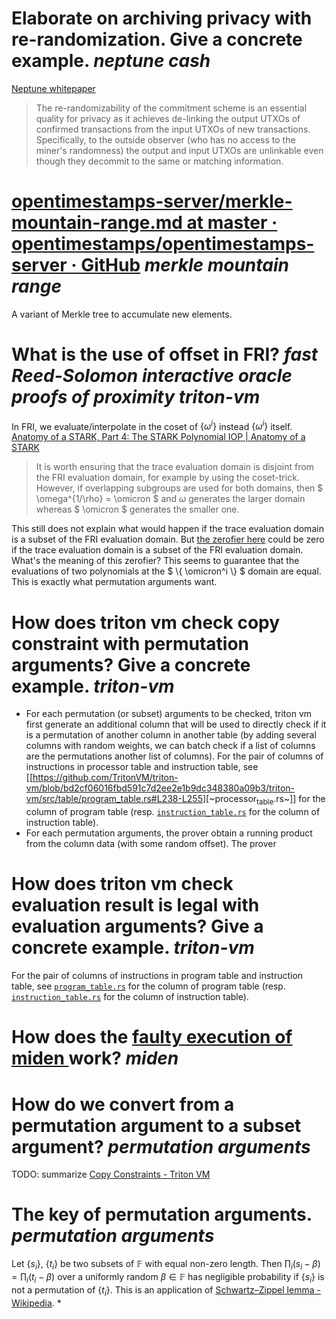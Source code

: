 * Elaborate on archiving privacy with re-randomization. Give a concrete example. [[neptune cash]]
[[https://neptune.cash/whitepaper/][Neptune whitepaper]]
#+BEGIN_QUOTE
The re-randomizability of the commitment scheme is an essential 
quality for privacy as it achieves de-linking the output UTXOs of 
confirmed transactions from the input UTXOs of new transactions. 
Specifically, to the outside observer (who has no access to the miner's 
randomness) the output and input UTXOs are unlinkable even though they 
decommit to the same or matching information.
#+END_QUOTE
* [[https://github.com/opentimestamps/opentimestamps-server/blob/master/doc/merkle-mountain-range.md][opentimestamps-server/merkle-mountain-range.md at master · opentimestamps/opentimestamps-server · GitHub]] [[merkle mountain range]]
A variant of Merkle tree to accumulate new elements.
* What is the use of offset in FRI? [[fast Reed-Solomon interactive oracle proofs of proximity]] [[triton-vm]] 
In FRI, we evaluate/interpolate in the coset of \( \{\omega^i\} \) instead \( \{\omega^i\} \) itself.
[[https://aszepieniec.github.io/stark-anatomy/stark#fnref:1][Anatomy of a STARK, Part 4: The STARK Polynomial IOP | Anatomy of a STARK]]
#+BEGIN_QUOTE
It is worth ensuring that the trace evaluation domain is disjoint from 
the FRI evaluation domain, for example by using the coset-trick. 
However, if overlapping subgroups are used for both domains, then \( \omega^{1/\rho} = \omicron \) and \( \omega \) generates the larger domain whereas \( \omicron \) generates the smaller one.
#+END_QUOTE
This still does not explain what would happen if the trace evaluation domain is a subset of the FRI evaluation domain. But [[https://github.com/TritonVM/triton-vm/blob/bd2cf06016fbd591c7d2ee2e1b9dc348380a09b3/triton-vm/src/cross_table_arguments.rs#L44-L65][the zerofier here]] could be zero if the trace evaluation domain is a subset of the FRI evaluation domain. What's the meaning of this zerofier? This seems to guarantee that the evaluations of two polynomials at the \( \{ \omicron^i \} \) domain are equal. This is exactly what permutation arguments want.
* How does triton vm check copy constraint with permutation arguments? Give a concrete example. [[triton-vm]]
+ For each permutation (or subset) arguments to be checked, triton vm first generate an additional column that will be used to directly check if it is a permutation of another column in another table (by adding several columns with random weights, we can batch check if a list of columns are the permutations another list of columns). For the pair of columns of instructions in processor table and instruction table, see [[[[https://github.com/TritonVM/triton-vm/blob/bd2cf06016fbd591c7d2ee2e1b9dc348380a09b3/triton-vm/src/table/processor_table.rs#L142-L127][https://github.com/TritonVM/triton-vm/blob/bd2cf06016fbd591c7d2ee2e1b9dc348380a09b3/triton-vm/src/table/program_table.rs#L238-L255]]][~processor_table.rs~]] for the column of program table (resp. [[https://github.com/TritonVM/triton-vm/blob/bd2cf06016fbd591c7d2ee2e1b9dc348380a09b3/triton-vm/src/table/instruction_table.rs#L410-L421][~instruction_table.rs~]] for the column of instruction table).
+ For each permutation arguments, the prover obtain a running product from the column data (with some random offset). The prover
* How does triton vm check evaluation result is legal with evaluation arguments? Give a concrete example. [[triton-vm]]
For the pair of columns of instructions in program table and instruction table, see [[https://github.com/TritonVM/triton-vm/blob/bd2cf06016fbd591c7d2ee2e1b9dc348380a09b3/triton-vm/src/table/program_table.rs#L238-L255][~program_table.rs~]] for the column of program table (resp. [[https://github.com/TritonVM/triton-vm/blob/bd2cf06016fbd591c7d2ee2e1b9dc348380a09b3/triton-vm/src/table/instruction_table.rs#L410-L421][~instruction_table.rs~]] for the column of instruction table).
* How does the [[https://github.com/maticnetwork/miden#planned-features][faulty execution of miden ]]work? [[miden]]
* How do we convert from a permutation argument to a subset argument? [[permutation arguments]]
TODO: summarize [[https://triton-vm.org/spec/copy-constraints.html][Copy Constraints - Triton VM]]
* The key of permutation arguments. [[permutation arguments]]
Let \( \{ s_i \} \), \( \{ t_i \} \) be two subsets of \( \mathbb{F} \) with equal non-zero length. Then \( \prod_i (s_i - \beta) = \prod_i (t_i - \beta) \) over a uniformly random \( \beta \in \mathbb{F} \) has negligible  probability if \( \{ s_i \} \) is not a permutation of \( \{ t_i \} \). This is an application of [[https://en.wikipedia.org/wiki/Schwartz%E2%80%93Zippel_lemma][Schwartz–Zippel lemma - Wikipedia]].
*
